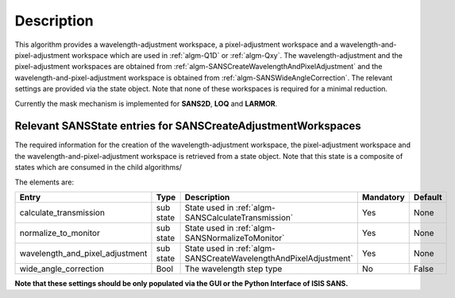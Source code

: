 .. algorithm::

.. summary::

.. alias::

.. properties::

Description
-----------

This algorithm provides a wavelength-adjustment workspace, a pixel-adjustment workspace and a wavelength-and-pixel-adjustment
workspace which are used in :ref:`algm-Q1D` or  :ref:`algm-Qxy`. The wavelength-adjustment and the pixel-adjustment workspaces
are obtained from :ref:`algm-SANSCreateWavelengthAndPixelAdjustment` and the wavelength-and-pixel-adjustment workspace is
obtained from :ref:`algm-SANSWideAngleCorrection`. The relevant settings are provided via the state object. Note
that none of these workspaces is required for a minimal reduction.

Currently the mask mechanism is implemented for **SANS2D**, **LOQ** and **LARMOR**.


Relevant SANSState entries for SANSCreateAdjustmentWorkspaces
~~~~~~~~~~~~~~~~~~~~~~~~~~~~~~~~~~~~~~~~~~~~~~~~~~~~~~~~~~~~~

The required information for the creation of the wavelength-adjustment workspace, the pixel-adjustment workspace
and the wavelength-and-pixel-adjustment workspace is  retrieved from a state object. Note that this state
is a composite of states which are consumed in the child algorithms/

The elements are:

+---------------------------------+-----------+---------------------------------------------------+-----------+--------+
| Entry                           | Type      | Description                                       | Mandatory | Default|
+=================================+===========+===================================================+===========+========+
| calculate_transmission          | sub state | State used in                                     | Yes       | None   |
|                                 |           | :ref:`algm-SANSCalculateTransmission`             |           |        |
+---------------------------------+-----------+---------------------------------------------------+-----------+--------+
| normalize_to_monitor            | sub state | State used in                                     | Yes       | None   |
|                                 |           | :ref:`algm-SANSNormalizeToMonitor`                |           |        |
+---------------------------------+-----------+---------------------------------------------------+-----------+--------+
| wavelength_and_pixel_adjustment | sub state | State used in                                     | Yes       | None   |
|                                 |           | :ref:`algm-SANSCreateWavelengthAndPixelAdjustment`|           |        |
+---------------------------------+-----------+---------------------------------------------------+-----------+--------+
| wide_angle_correction           | Bool      | The wavelength step type                          | No        | False  |
+---------------------------------+-----------+---------------------------------------------------+-----------+--------+

**Note that these settings should be only populated via the GUI or the Python Interface of ISIS SANS.**


.. categories::

.. sourcelink::

